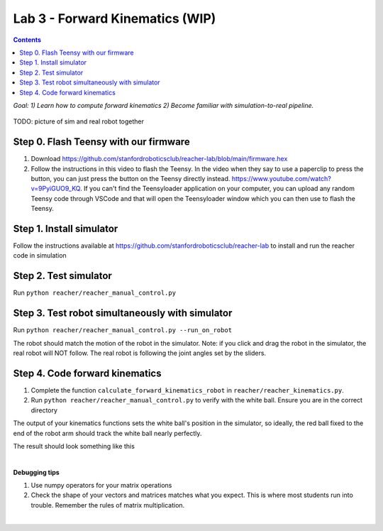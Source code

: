 Lab 3 - Forward Kinematics (WIP)
=======================================================

.. contents:: :depth: 2
*Goal: 1) Learn how to compute forward kinematics 2) Become familiar with simulation-to-real pipeline.*

.. figure:: ../_static/teleop.jpeg
    :align: center
    
    TODO: picture of sim and real robot together

Step 0. Flash Teensy with our firmware
^^^^^^^^^^^^^^^^^^^^^^^^^^^^^^^^^^^^^^^^^^^^
#. Download https://github.com/stanfordroboticsclub/reacher-lab/blob/main/firmware.hex
#. Follow the instructions in this video to flash the Teensy. In the video when they say to use a paperclip to press the button, you can just press the button on the Teensy directly instead. https://www.youtube.com/watch?v=9PyiGUO9_KQ. If you can't find the Teensyloader application on your computer, you can upload any random Teensy code through VSCode and that will open the Teensyloader window which you can then use to flash the Teensy. 

Step 1. Install simulator
^^^^^^^^^^^^^^^^^^^^^^^^^^^^^^^^^^^^^^^^^^^^
Follow the instructions available at https://github.com/stanfordroboticsclub/reacher-lab to install and run the reacher code in simulation

Step 2. Test simulator
^^^^^^^^^^^^^^^^^^^^^^^^^^^^^^^^^^^^^^^^^^^^
Run ``python reacher/reacher_manual_control.py``

Step 3. Test robot simultaneously with simulator
^^^^^^^^^^^^^^^^^^^^^^^^^^^^^^^^^^^^^^^^^^^^^^^^^^^^^^^^^^^^^^^^^^^^^^^^^^^^^^^^^^^^^^^^
Run ``python reacher/reacher_manual_control.py --run_on_robot``

The robot should match the motion of the robot in the simulator. Note: if you click and drag the robot in the simulator, the real robot will NOT follow. The real robot is following the joint angles set by the sliders.

Step 4. Code forward kinematics
^^^^^^^^^^^^^^^^^^^^^^^^^^^^^^^^^^^^^^^^^^^^

#. Complete the function ``calculate_forward_kinematics_robot`` in ``reacher/reacher_kinematics.py``.
#. Run ``python reacher/reacher_manual_control.py`` to verify with the white ball. Ensure you are in the correct directory

The output of your kinematics functions sets the white ball's position in the simulator, so ideally, the red ball fixed to the end of the robot arm should track the white ball nearly perfectly.

The result should look something like this

.. raw:: html

    <div style="position: relative; padding-bottom: 56.25%; height: 0; overflow: hidden; max-width: 100%; height: auto;">
        <iframe src="https://www.youtube.com/embed/to-O401I6PE" frameborder="0" allowfullscreen style="position: absolute; top: 0; left: 0; width: 100%; height: 100%;"></iframe>
    </div>

|
**Debugging tips**

#. Use numpy operators for your matrix operations
#. Check the shape of your vectors and matrices matches what you expect. This is where most students run into trouble. Remember the rules of matrix multiplication.


|
